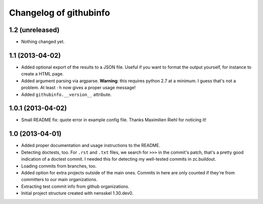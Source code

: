 Changelog of githubinfo
===================================================


1.2 (unreleased)
----------------

- Nothing changed yet.


1.1 (2013-04-02)
----------------

- Added optional export of the results to a JSON file. Useful if you want to
  format the output yourself, for instance to create a HTML page.

- Added argument parsing via argparse. **Warning**: this requires python 2.7
  at a minimum. I guess that's not a problem. At least ``-h`` now gives a
  proper usage message!

- Added ``githubinfo.__version__`` attribute.


1.0.1 (2013-04-02)
------------------

- Small README fix: quote error in example config file. Thanks Maximilien
  Riehl for noticing it!


1.0 (2013-04-01)
----------------

- Added proper documentation and usage instructions to the README.

- Detecting doctests, too. For ``.rst`` and ``.txt`` files, we search for
  ``>>>`` in the commit's patch, that's a pretty good indication of a doctest
  commit. I needed this for detecting my well-tested commits in zc.buildout.

- Loading commits from branches, too.

- Added option for extra projects outside of the main ones. Commits in here
  are only counted if they're from committers to our main organizations.

- Extracting test commit info from github organizations.

- Initial project structure created with nensskel 1.30.dev0.

